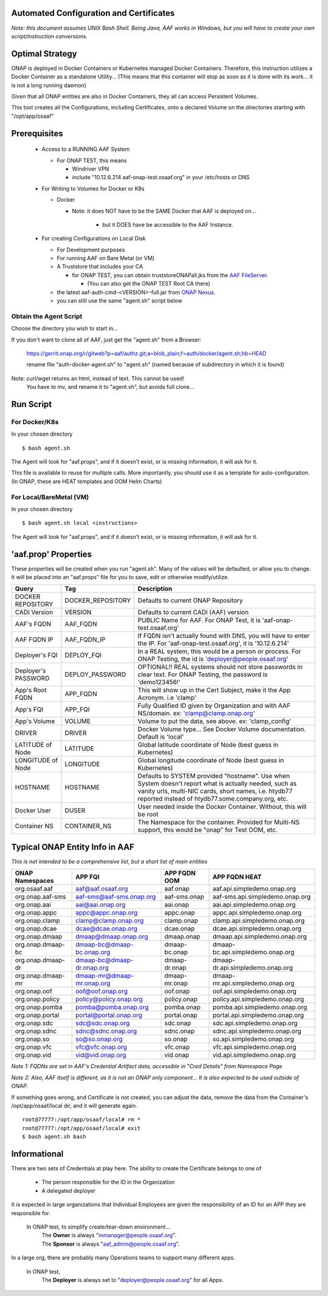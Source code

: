 .. This work is licensed under a Creative Commons Attribution 4.0 International License.
.. http://creativecommons.org/licenses/by/4.0
.. Copyright © 2017 AT&T Intellectual Property. All rights reserved.

========================================
Automated Configuration and Certificates
========================================

*Note: this document assumes UNIX Bash Shell.  Being Java, AAF works in Windows, but you will have to create your own script/instruction conversions.*

=================
Optimal Strategy
=================

ONAP is deployed in Docker Containers or Kubernetes managed Docker Containers.  Therefore, this instruction utilizes a Docker Container as a standalone Utility... (This means that this container will stop as soon as it is done with its work... it is not a long running daemon)

Given that all ONAP entities are also in Docker Containers, they all can access Persistent Volumes.

This tool creates all the Configurations, including Certificates, onto a declared Volume on the directories starting with "/opt/app/osaaf"

==================
Prerequisites
==================
  * Access to a RUNNING AAF System

    * For ONAP TEST, this means

      * Windriver VPN
      * include "10.12.6.214 aaf-onap-test.osaaf.org" in your /etc/hosts or DNS
  * For Writing to Volumes for Docker or K8s

    * Docker

      * Note: it does NOT have to be the SAME Docker that AAF is deployed on...

         * but it DOES have be accessible to the AAF Instance.  

  * For creating Configurations on Local Disk

    * For Development purposes
    * For running AAF on Bare Metal (or VM)
    * A Truststore that includes your CA

      * for ONAP TEST, you can obtain truststoreONAPall.jks from the `AAF FileServer`_.

        * (You can also get the ONAP TEST Root CA there)

    * the latest aaf-auth-cmd-<VERSION>-full.jar from `ONAP Nexus`_.
    * you can still use the same "agent.sh" script below

.. _AAF FileServer: http://aaf-onap-test.osaaf.org/-
.. _ONAP Nexus: https://nexus.onap.org/#nexus-search;quick~aaf-auth-cmd

-----------------------
Obtain the Agent Script
-----------------------
Choose the directory you wish to start in... 

If you don't want to clone all of AAF, just get the "agent.sh" from a Browser:

  https://gerrit.onap.org/r/gitweb?p=aaf/authz.git;a=blob_plain;f=auth/docker/agent.sh;hb=HEAD
  
  rename file "auth-docker-agent.sh" to "agent.sh" (named because of subdirectory in which it is found) 

Note: curl/wget returns an  html, instead of text.  This cannot be used!
  | You have to mv, and rename it to "agent.sh", but avoids full clone...

=============
Run Script
=============
----------------
For Docker/K8s
----------------
In your chosen directory ::
 
  $ bash agent.sh

The Agent will look for "aaf.props", and if it doesn't exist, or is missing information, it will ask for it.

This file is available to reuse for multiple calls. More importantly, you should use it as a template for auto-configuration.  (In ONAP, these are HEAT templates and OOM Helm Charts)

--------------------------
For Local/BareMetal (VM)
--------------------------
In your chosen directory ::
 
  $ bash agent.sh local <instructions>

The Agent will look for "aaf.props", and if it doesn't exist, or is missing information, it will ask for it.

=======================
'aaf.prop' Properties
=======================

These properties will be created when you run "agent.sh".  Many of the values will be defaulted, or allow you to change.  It will be placed into an "aaf.props" file for you to save, edit or otherwise modify/utilize.

==================== ================= ============
Query                Tag               Description
==================== ================= ============
DOCKER REPOSITORY    DOCKER_REPOSITORY Defaults to current ONAP Repository
CADI Version         VERSION           Defaults to current CADI (AAF) version
AAF's FQDN           AAF_FQDN          PUBLIC Name for AAF. For ONAP Test, it is 'aaf-onap-test.osaaf.org'
AAF FQDN IP          AAF_FQDN_IP       If FQDN isn't actually found with DNS, you will have to enter the IP.  For 'aaf-onap-test.osaaf.org', it is '10.12.6.214'
Deployer's FQI       DEPLOY_FQI        In a REAL system, this would be a person or process. For ONAP Testing, the id is 'deployer@people.osaaf.org'
Deployer's PASSWORD  DEPLOY_PASSWORD   OPTIONAL!! REAL systems should not store passwords in clear text. For ONAP Testing, the password is 'demo123456!'
App's Root FQDN      APP_FQDN          This will show up in the Cert Subject, make it the App Acronym. i.e 'clamp'
App's FQI            APP_FQI           Fully Qualified ID given by Organization and with AAF NS/domain.  ex: 'clamp@clamp.onap.org'
App's Volume         VOLUME            Volume to put the data, see above. ex: 'clamp_config'
DRIVER               DRIVER            Docker Volume type... See Docker Volume documentation. Default is 'local'
LATITUDE of Node     LATITUDE          Global latitude coordinate of Node (best guess in Kubernetes)
LONGITUDE of Node    LONGITUDE         Global longitude coordinate of Node (best guess in Kubernetes)
HOSTNAME             HOSTNAME          Defaults to SYSTEM provided "hostname". Use when System doesn't report what is actually needed, such as vanity urls, multi-NIC cards, short names, i.e. htydb77 reported instead of htydb77.some.company.org, etc.
Docker User          DUSER             User needed inside the Docker Container.  Without, this will be root
Container NS         CONTAINER_NS      The Namespace for the container.  Provided for Multi-NS support, this would be "onap" for Test OOM, etc.
==================== ================= ============

=================================
Typical ONAP Entity Info in AAF
=================================
*This is not intended to be a comprehensive list, but a short list of main entities*

============================= ===========================  ======================= ==============================================
ONAP Namespaces               APP FQI                      APP FQDN OOM            APP FQDN HEAT
============================= ===========================  ======================= ==============================================
org.osaaf.aaf                 aaf@aaf.osaaf.org            aaf.onap                aaf.api.simpledemo.onap.org
org.onap.aaf-sms              aaf-sms@aaf-sms.onap.org     aaf-sms.onap            aaf-sms.api.simpledemo.onap.org
org.onap.aai                  aai@aai.onap.org             aai.onap                aai.api.simpledemo.onap.org
org.onap.appc                 appc@appc.onap.org           appc.onap               appc.api.simpledemo.onap.org
org.onap.clamp                clamp@clamp.onap.org         clamp.onap              clamp.api.simpledemo.onap.org
org.onap.dcae                 dcae@dcae.onap.org           dcae.onap               dcae.api.simpledemo.onap.org
org.onap.dmaap                dmaap@dmaap.onap.org         dmaap.onap              dmaap.api.simpledemo.onap.org                                         
org.onap.dmaap-bc             dmaap-bc@dmaap-bc.onap.org   dmaap-bc.onap           dmaap-bc.api.simpledemo.onap.org
org.onap.dmaap-dr             dmaap-bc@dmaap-dr.onap.org   dmaap-dr.onap           dmaap-dr.api.simpledemo.onap.org                                           
org.onap.dmaap-mr             dmaap-mr@dmaap-mr.onap.org   dmaap-mr.onap           dmaap-mr.api.simpledemo.onap.org
org.onap.oof                  oof@oof.onap.org             oof.onap                oof.api.simpledemo.onap.org
org.onap.policy               policy@policy.onap.org       policy.onap             policy.api.simpledemo.onap.org
org.onap.pomba                pomba@pomba.onap.org         pomba.onap              pomba.api.simpledemo.onap.org
org.onap.portal               portal@portal.onap.org       portal.onap             portal.api.simpledemo.onap.org
org.onap.sdc                  sdc@sdc.onap.org             sdc.onap                sdc.api.simpledemo.onap.org
org.onap.sdnc                 sdnc@sdnc.onap.org           sdnc.onap               sdnc.api.simpledemo.onap.org
org.onap.so                   so@so.onap.org               so.onap                 so.api.simpledemo.onap.org
org.onap.vfc                  vfc@vfc.onap.org             vfc.onap                vfc.api.simpledemo.onap.org
org.onap.vid                  vid@vid.onap.org             vid.onap                vid.api.simpledemo.onap.org
============================= ===========================  ======================= ==============================================

*Note 1: FQDNs are set in AAF's Credential Artifact data, accessible in "Cred Details" from Namespace Page*

*Note 2: Also, AAF itself is different, as it is not an ONAP only component... It is also expected to be used outside of ONAP.*

If something goes wrong, and Certificate is not created, you can adjust the data, remove the data from the Container's /opt/app/osaaf/local dir, and it will generate again. ::

  root@77777:/opt/app/osaaf/local# rm *
  root@77777:/opt/app/osaaf/local# exit
  $ bash agent.sh bash

===============
Informational
===============

There are two sets of Credentials at play here.  The ability to create the Certificate belongs to one of
  
  * The person responsible for the ID in the Organization 
  * A delegated deployer

It is expected in large organizations that Individual Employees are given the responsibility of an ID for an APP they are responsible for.

  In ONAP test, to simplify create/tear-down environment... 
     | The **Owner** is always "mmanager@people.osaaf.org". 
     | The **Sponsor** is always "aaf_admin@people.osaaf.org".

In a large org, there are probably many Operations teams to support many different apps.

  In ONAP test, 
     The **Deployer** is always set to "deployer@people.osaaf.org" for all Apps.












